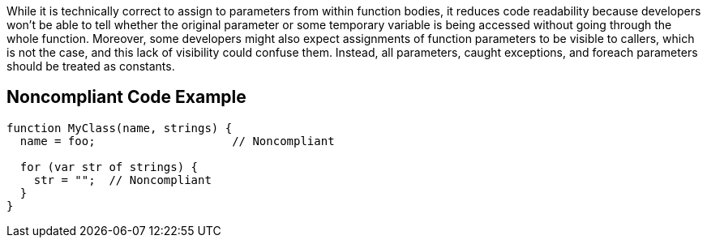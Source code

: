 While it is technically correct to assign to parameters from within function bodies, it reduces code readability because developers won't be able to tell whether the original parameter or some temporary variable is being accessed without going through the whole function. Moreover, some developers might also expect assignments of function parameters to be visible to callers, which is not the case, and this lack of visibility could confuse them. Instead, all parameters, caught exceptions, and foreach parameters should be treated as constants.

== Noncompliant Code Example

----
function MyClass(name, strings) {
  name = foo;                    // Noncompliant

  for (var str of strings) {
    str = "";  // Noncompliant
  }
}
----
